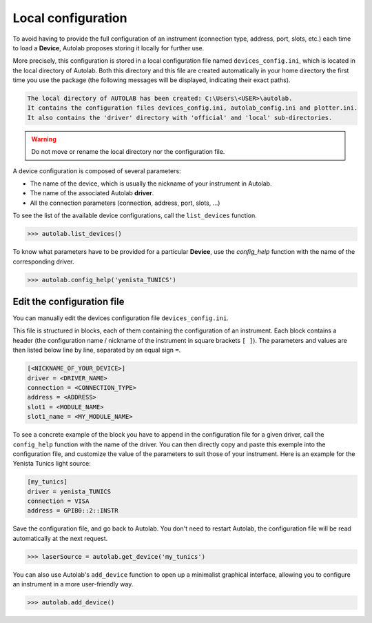 .. _localconfig:

Local configuration
===================

To avoid having to provide the full configuration of an instrument (connection type, address, port, slots, etc.) each time to load a **Device**, Autolab proposes storing it locally for further use.

More precisely, this configuration is stored in a local configuration file named ``devices_config.ini``, which is located in the local directory of Autolab. Both this directory and this file are created automatically in your home directory the first time you use the package (the following messages will be displayed, indicating their exact paths).

.. code-block:: none

	The local directory of AUTOLAB has been created: C:\Users\<USER>\autolab.
	It contains the configuration files devices_config.ini, autolab_config.ini and plotter.ini.
	It also contains the 'driver' directory with 'official' and 'local' sub-directories.

.. warning ::

	Do not move or rename the local directory nor the configuration file.

A device configuration is composed of several parameters:

* The name of the device, which is usually the nickname of your instrument in Autolab.
* The name of the associated Autolab **driver**.
* All the connection parameters (connection, address, port, slots, ...)

To see the list of the available device configurations, call the ``list_devices`` function.

.. code-block:: python

	>>> autolab.list_devices()

To know what parameters have to be provided for a particular **Device**, use the `config_help` function with the name of the corresponding driver.

.. code-block:: python

	>>> autolab.config_help('yenista_TUNICS')


Edit the configuration file
---------------------------------

You can manually edit the devices configuration file ``devices_config.ini``.

This file is structured in blocks, each of them containing the configuration of an instrument. Each block contains a header (the configuration name / nickname of the instrument in square brackets ``[ ]``). The parameters and values are then listed below line by line, separated by an equal sign ``=``.

.. code-block:: none

	[<NICKNAME_OF_YOUR_DEVICE>]
	driver = <DRIVER_NAME>
	connection = <CONNECTION_TYPE>
	address = <ADDRESS>
	slot1 = <MODULE_NAME>
	slot1_name = <MY_MODULE_NAME>

To see a concrete example of the block you have to append in the configuration file for a given driver, call the ``config_help`` function with the name of the driver. You can then directly copy and paste this exemple into the configuration file, and customize the value of the parameters to suit those of your instrument. Here is an example for the Yenista Tunics light source:

.. code-block:: none

	[my_tunics]
	driver = yenista_TUNICS
	connection = VISA
	address = GPIB0::2::INSTR

Save the configuration file, and go back to Autolab. You don't need to restart Autolab, the configuration file will be read automatically at the next request.

.. code-block:: python

	>>> laserSource = autolab.get_device('my_tunics')

You can also use Autolab's ``add_device`` function to open up a minimalist graphical interface, allowing you to configure an instrument in a more user-friendly way.

.. code-block:: python

	>>> autolab.add_device()
